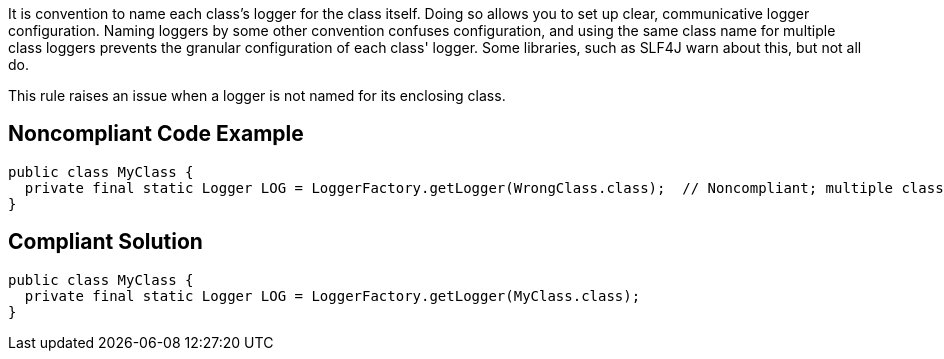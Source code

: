It is convention to name each class's logger for the class itself. Doing so allows you to set up clear, communicative logger configuration. Naming loggers by some other convention confuses configuration, and using the same class name for multiple class loggers prevents the granular configuration of each class' logger. Some libraries, such as SLF4J warn about this, but not all do.


This rule raises an issue when a logger is not named for its enclosing class.


== Noncompliant Code Example

----
public class MyClass {
  private final static Logger LOG = LoggerFactory.getLogger(WrongClass.class);  // Noncompliant; multiple classes using same logger
}
----


== Compliant Solution

----
public class MyClass {
  private final static Logger LOG = LoggerFactory.getLogger(MyClass.class);
}
----

